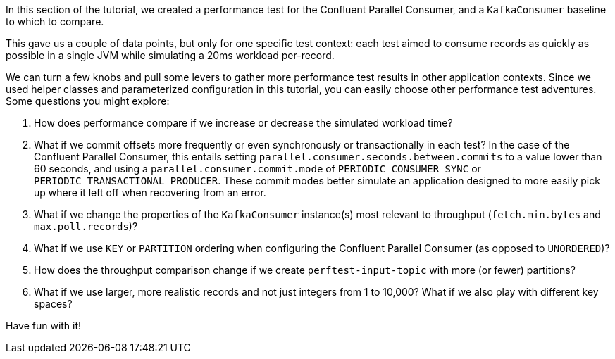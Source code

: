 In this section of the tutorial, we created a performance test for the Confluent Parallel Consumer, and a `KafkaConsumer` baseline to which to compare.

This gave us a couple of data points, but only for one specific test context: each test aimed to consume records as quickly as possible in a single JVM while simulating a 20ms workload per-record.

We can turn a few knobs and pull some levers to gather more performance test results in other application contexts. Since we used helper classes and parameterized configuration in this tutorial, you can easily choose other performance test adventures.
Some questions you might explore:

. How does performance compare if we increase or decrease the simulated workload time?
. What if we commit offsets more frequently or even synchronously or transactionally in each test?
  In the case of the Confluent Parallel Consumer, this entails setting `parallel.consumer.seconds.between.commits` to a value lower than 60 seconds,
  and using a `parallel.consumer.commit.mode` of `PERIODIC_CONSUMER_SYNC` or `PERIODIC_TRANSACTIONAL_PRODUCER`.
  These commit modes better simulate an application designed to more easily pick up where it left off when recovering from an error.
. What if we change the properties of the `KafkaConsumer` instance(s) most relevant to throughput (`fetch.min.bytes` and `max.poll.records`)?
. What if we use `KEY` or `PARTITION` ordering when configuring the Confluent Parallel Consumer (as opposed to `UNORDERED`)?
. How does the throughput comparison change if we create `perftest-input-topic` with more (or fewer) partitions?
. What if we use larger, more realistic records and not just integers from 1 to 10,000? What if we also play with different
  key spaces?

Have fun with it!